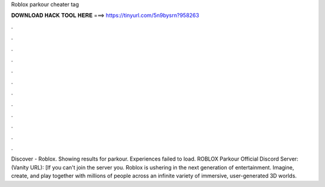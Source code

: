 Roblox parkour cheater tag

𝐃𝐎𝐖𝐍𝐋𝐎𝐀𝐃 𝐇𝐀𝐂𝐊 𝐓𝐎𝐎𝐋 𝐇𝐄𝐑𝐄 ===> https://tinyurl.com/5n9bysrn?958263

.

.

.

.

.

.

.

.

.

.

.

.

Discover - Roblox. Showing results for parkour. Experiences failed to load. ROBLOX Parkour Official Discord Server: (Vanity URL): [If you can't join the server you. Roblox is ushering in the next generation of entertainment. Imagine, create, and play together with millions of people across an infinite variety of immersive, user-generated 3D worlds.